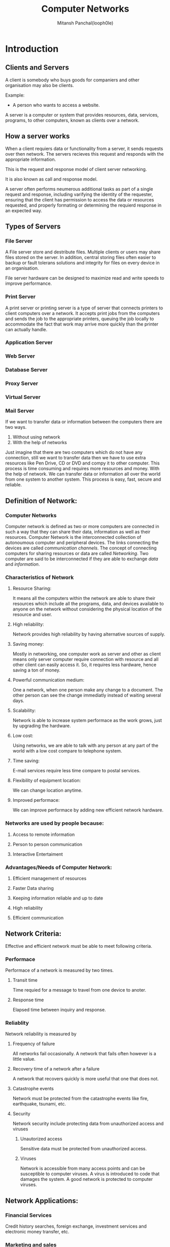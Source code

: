 #+TITLE: Computer Networks
#+DESCRIPTION: Notes For Computer Networks
#+AUTHOR: Mitansh Panchal(looph0le)

* Introduction
** Clients and Servers
A client is somebody who buys goods for
companiers and other organisation may also be clients.

Example:
 + A person who wants to access a website.

A server is a computer or system that provides resources, data, services, programs, to other computers, known as clients over a network.

** How a server works
When a client requiers data or functionality from a server, it sends requests over then network.
The servers recieves this request and responds with the appropriate information.

This is the request and response model of client server networking.

It is also known as call and response model.

A server often performs neumerous additional tasks as part of a single request and response, including varifying the identity of the requester, ensuring that the client has permission to access the data or resources requested, and properly formating or determining the requierd response in an expected way.
** Types of Servers
*** File Server
A File server store and destribute files. Multiple clients or users may share files stored on the server.
In addition, central storing files often easier to backup or fault tolerans solutions and integrity for files on every device in an organisation.

File server hardware can be designed to maximize read and write speeds to improve performance.
*** Print Server
A print server or printing server is a type of server that connects printers to client computers over a network.
It accepts print jobs from the computers and sends the job to the appropriate printers, queuing the job locally
to accommodate the fact that work may arrive more quickly than the printer can actually handle.

*** Application Server
*** Web Server
*** Database Server
*** Proxy Server
*** Virtual Server
*** Mail Server


If we want to transfer data or information between the computers there are two ways.
1. Without using network
2. With the help of networks
Just imagine that there are two computers which do not have any connection, still we want to transfer
data then we have to use extra resources like Pen Drive, CD or DVD and compy it to other computer.
This process is time consuming and requires more resources and money.
With the help of network. We can transfer data or information all over the world from one system to another system.
This process is easy, fast, secure and reliable.
** Definition of Network:
*** Computer Networks
Computer network is defined as two or more computers are connected in such a way that they can
share their data, information as well as their resources.
Computer Network is the interconnected collection of autonoumous computer and peripheral devices.
The links connecting the devices are called /communication channels/.
The concept of connecting computers for sharing resources or data are called /Networking/.
Two computer are said to be interconnected if they are able to exchange /data/ and /information/.
*** Characteristics of Network
**** Resource Sharing:
It means all the computers within the network are able to share their resources which include
all the programs, data, and devices available to anyone on the network without considering the
physical location of the resource and user.
**** High reliability:
Network provides high reliability by having alternative sources of supply.
**** Saving money:
Mostly in networking, one computer work as server and other as client means only server computer
require connection with resource and all other client can easily access it. So, it requires less
hardware, hence saving a ton of money.
**** Powerful communication medium:
One a network, when one person make any change to a document. The other person can see the change
immediatly instead of waiting several days.
**** Scalability:
Network is able to increase system performace as the work grows, just by upgrading the hardware.
**** Low cost:
Using networks, we are able to talk with any person at any part of the world with a low cost
compare to telephone system.
**** Time saving:
E-mail services require less time compare to postal services.
**** Flexibility of equipment location:
We can change location anytime.
**** Improved performace:
We can improve performace by adding new efficient network hardware.
*** Networks are used by people because:
**** Access to remote information
**** Person to person communication
**** Interactive Entertaiment
*** Advantages/Needs of Computer Network:
**** Efficient management of resources
**** Faster Data sharing
**** Keeping information reliable and up to date
**** High reliability
**** Efficient communication
** Network Criteria:
Effective and efficient network must be able to meet following criteria.
*** Performace
Performace of a network is measured by two times.
**** Transit time
Time requied for a message to travel from one device to anoter.
**** Response time
Elapsed time between inquiry and response.
*** Reliablity
Network reliability is measured by
**** Frequency of failure
All networks fail occasionally.
A network that fails often however is a little value.
**** Recovery time of a network after a failure
A network that recovers quickly is more useful that one that does not.
**** Catastrophe events
Network must be protected from the catastrophe events like fire, earthquake, tsunami, etc.
**** Security
Network security include protecting data from unauthorized access and viruses
***** Unautorized access
Sensitive data must be protected from unauthorized access.
***** Viruses
Network is accessible from many access points and can be susceptible to computer viruses.
A virus is introduced to code that damages the system. A good network is protected to computer viruses.
** Network Applications:
*** Financial Services
Credit history searches, foreign exchange, investment services and electronic money transfer, etc.
*** Marketing and sales
Marketing people use them for collecting, exchange and analyze data relating to customer.
Sales applications include teleshopping, online reservation services, railway, airline, etc.
*** Electronic messaging
E-mail services are possible using networks.
*** Manufacturing
Computer networks are used in manufacturing processes.
*** Directory service
It allows list of files to be stored in particular location and search operation for the file.
*** Information Services
World wide web site offers the information services.
*** Cable television
This also uses computer networking concept
*** Teleconferencing
It allows conference to occure witout the particular being in same place.
It includes text, audio and video conferencing.
*** Electronic data exchange
It allows business information to be transferred witout using paper.
** Network Hardware
Network hardware is defined as a collection of physical network components to establish a network area.
Hardware components are.
- Transmission media which include Guided media like twisted pair, coaxial cable and fiber optic cable unguided media like radio wave, microwave and infrared.
- Servers
- Workstation / clients / Nodes / Terminals
- Connectors
- NIC (Network Interface Card)
- Modem
- Networking and internetworking devices like repeaters, Hub, Bridge, Switch, Router, Gateway.
** Defination of Protocol
Protocol is a set of rules that manages all aspects of data communication. It represents an agreement between the communication devices. Without a protocol, two devices may be connected but not communicating.
A protocol defines what is communicated, how it is communicated and when it is communicated.
*** Key Element of Protocol are
**** Syntax:
Syntax refers to the formate of the data or structure of data syntax tells us the order in which data are presented.
**** Sementics:
Sementics refers to the meaning of each section of bits, how particular pattern to be represented is and what action is to be taken based on that presentation.
**** Timing:
Timing refers to the characteristics
- When data should be sent
- How fast they can sent
*** Examples of protcols
- SMTP (Simple Mail Transfer Protocol)
- POP (Post Office Protocol)
- TCP (Transmission Control Protocol)
- UDP (User Datagram Protocol)
- IP (Internet Protocol)
** Standard Organization
A standard provides model for development that makes it possible for products from different manufactures can work together.
Standard are essential for creating and maintaining an open and competative market for manufacturers.
Standard provide guidlines to manufacturer vendors, government agencies and other service providers.
Data communication standards falls into two categories.
*** De facto (By fact):
Standards that have been approved by an organized body but have been adopted as standard are De Facto standard.
De facto standards are mostly established by manifacturers.
*** De Jure (By law):
Standards that have been approved by an offically recognized body are De Jure standards.
Standards are developed by corporation among standard creation committee, forums and government regulatory agencies.

*** Following are the communcation standards
**** ISO : International Standards Organizations
ISO is the worlds largest developer and publisher of international standards.
Founded in 1946, ISO is an international organization composed of national standards bodies from over 157 countries, one member per country, based on Geneva, Switzerland, that coordinates the systems.
**** CCITT : Consultative Committee for International Telegraphy and Telephony
This committee was devoted to the research and established of standard for telecommunications.
In march 1, 1993 the name of this committee was changed to ITU-T(International Telecommunication Union-Telecommunication Standards Sector).
**** ANSI : American National Standards Institute
